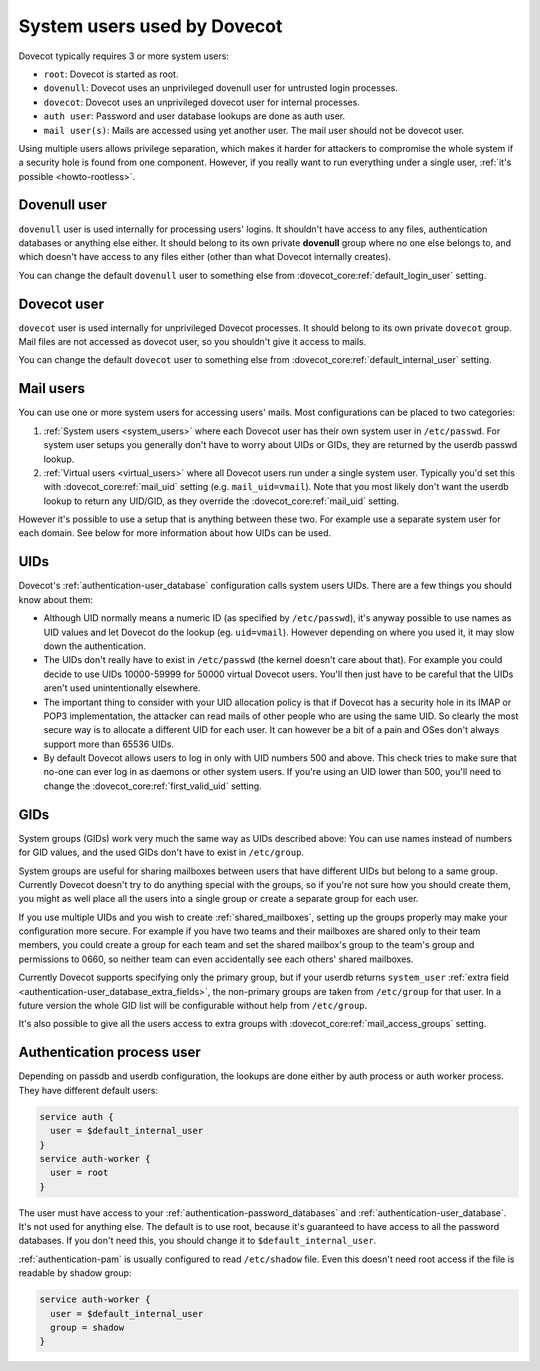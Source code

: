 .. _system_users_used_by_dovecot:

============================
System users used by Dovecot
============================

Dovecot typically requires 3 or more system users:

* ``root``: Dovecot is started as root.
* ``dovenull``: Dovecot uses an unprivileged dovenull user for untrusted login
  processes.
* ``dovecot``: Dovecot uses an unprivileged dovecot user for internal processes.
* ``auth user``: Password and user database lookups are done as auth user.
* ``mail user(s)``: Mails are accessed using yet another user. The mail user
  should not be dovecot user.

Using multiple users allows privilege separation, which makes it harder for
attackers to compromise the whole system if a security hole is found from one
component. However, if you really want to run everything under a single user,
:ref:`it's possible <howto-rootless>`.

Dovenull user
=============

``dovenull`` user is used internally for processing users' logins. It shouldn't
have access to any files, authentication databases or anything else either. It
should belong to its own private **dovenull** group where no one else belongs
to, and which doesn't have access to any files either (other than what Dovecot
internally creates).

You can change the default ``dovenull`` user to something else from
:dovecot_core:ref:`default_login_user` setting.

Dovecot user
============

``dovecot`` user is used internally for unprivileged Dovecot processes.
It should belong to its own private ``dovecot`` group. Mail files are
not accessed as dovecot user, so you shouldn't give it access to mails.

You can change the default ``dovecot`` user to something else from
:dovecot_core:ref:`default_internal_user` setting.

Mail users
==========

You can use one or more system users for accessing users' mails. Most
configurations can be placed to two categories:

1. :ref:`System users <system_users>` where each Dovecot
   user has their own system user in ``/etc/passwd``. For system user setups
   you generally don't have to worry about UIDs or GIDs, they are returned by
   the userdb passwd lookup.
2. :ref:`Virtual users <virtual_users>` where all Dovecot
   users run under a single system user. Typically you'd set this with
   :dovecot_core:ref:`mail_uid` setting (e.g. ``mail_uid=vmail``). Note that you most likely
   don't want the userdb lookup to return any UID/GID, as they override the
   :dovecot_core:ref:`mail_uid` setting.

However it's possible to use a setup that is anything between these two. For
example use a separate system user for each domain. See below for more
information about how UIDs can be used.

UIDs
====

Dovecot's :ref:`authentication-user_database` configuration calls system users UIDs.
There are a few things you should know about them:

* Although UID normally means a numeric ID (as specified by ``/etc/passwd``),
  it's anyway possible to use names as UID values and let Dovecot do the lookup
  (eg. ``uid=vmail``). However depending on where you used it, it may slow down
  the authentication.
* The UIDs don't really have to exist in ``/etc/passwd`` (the kernel doesn't
  care about that). For example you could decide to use UIDs 10000-59999 for
  50000 virtual Dovecot users. You'll then just have to be careful that the
  UIDs aren't used unintentionally elsewhere.
* The important thing to consider with your UID allocation policy is that if
  Dovecot has a security hole in its IMAP or POP3 implementation, the attacker
  can read mails of other people who are using the same UID. So clearly the
  most secure way is to allocate a different UID for each user. It can however
  be a bit of a pain and OSes don't always support more than 65536 UIDs.
* By default Dovecot allows users to log in only with UID numbers 500 and
  above. This check tries to make sure that no-one can ever log in as daemons
  or other system users. If you're using an UID lower than 500, you'll need to
  change the :dovecot_core:ref:`first_valid_uid` setting.

GIDs
====

System groups (GIDs) work very much the same way as UIDs described above: You
can use names instead of numbers for GID values, and the used GIDs don't have
to exist in ``/etc/group``.

System groups are useful for sharing mailboxes between users that have
different UIDs but belong to a same group. Currently Dovecot doesn't try to do
anything special with the groups, so if you're not sure how you should create
them, you might as well place all the users into a single group or create a
separate group for each user.

If you use multiple UIDs and you wish to create :ref:`shared_mailboxes`,
setting up the groups properly
may make your configuration more secure. For example if you have two teams and
their mailboxes are shared only to their team members, you could create a group
for each team and set the shared mailbox's group to the team's group and
permissions to 0660, so neither team can even accidentally see each others'
shared mailboxes.

Currently Dovecot supports specifying only the primary group, but if your
userdb returns ``system_user``
:ref:`extra field <authentication-user_database_extra_fields>`, the
non-primary groups are taken from ``/etc/group`` for that user. In a future
version the whole GID list will be configurable without help from
``/etc/group``.

It's also possible to give all the users access to extra groups with
:dovecot_core:ref:`mail_access_groups` setting.

Authentication process user
===========================

Depending on passdb and userdb configuration, the lookups are done either by
auth process or auth worker process. They have different default users:

.. code-block:: none

  service auth {
    user = $default_internal_user
  }
  service auth-worker {
    user = root
  }

The user must have access to your :ref:`authentication-password_databases`
and :ref:`authentication-user_database`. It's not used for anything else. The
default is to use root, because it's guaranteed to have access to all the
password databases. If you don't need this, you should change it to
``$default_internal_user``.

:ref:`authentication-pam` is usually configured to read ``/etc/shadow`` file.
Even this doesn't need root access if the file is readable by shadow group:

.. code-block:: none

  service auth-worker {
    user = $default_internal_user
    group = shadow
  }
